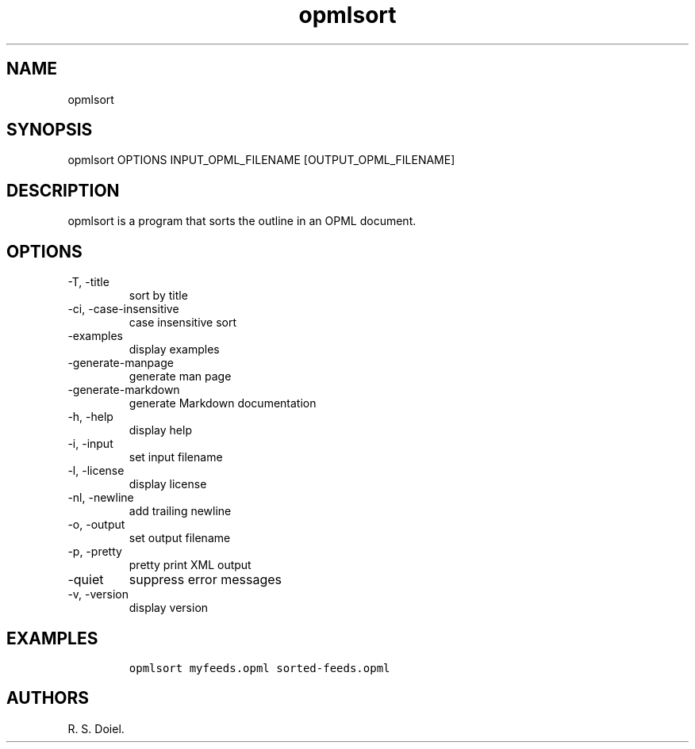 .\" Automatically generated by Pandoc 3.0
.\"
.\" Define V font for inline verbatim, using C font in formats
.\" that render this, and otherwise B font.
.ie "\f[CB]x\f[]"x" \{\
. ftr V B
. ftr VI BI
. ftr VB B
. ftr VBI BI
.\}
.el \{\
. ftr V CR
. ftr VI CI
. ftr VB CB
. ftr VBI CBI
.\}
.TH "opmlsort" "1" "2022-12-16" "user manual" ""
.hy
.SH NAME
.PP
opmlsort
.SH SYNOPSIS
.PP
opmlsort OPTIONS INPUT_OPML_FILENAME [OUTPUT_OPML_FILENAME]
.SH DESCRIPTION
.PP
opmlsort is a program that sorts the outline in an OPML document.
.SH OPTIONS
.TP
-T, -title
sort by title
.TP
-ci, -case-insensitive
case insensitive sort
.TP
-examples
display examples
.TP
-generate-manpage
generate man page
.TP
-generate-markdown
generate Markdown documentation
.TP
-h, -help
display help
.TP
-i, -input
set input filename
.TP
-l, -license
display license
.TP
-nl, -newline
add trailing newline
.TP
-o, -output
set output filename
.TP
-p, -pretty
pretty print XML output
.TP
-quiet
suppress error messages
.TP
-v, -version
display version
.SH EXAMPLES
.IP
.nf
\f[C]
opmlsort myfeeds.opml sorted-feeds.opml
\f[R]
.fi
.SH AUTHORS
R. S. Doiel.
